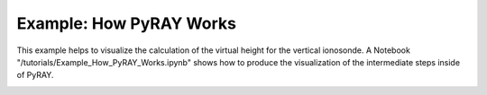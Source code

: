 Example: How PyRAY Works
========================

This example helps to visualize the calculation of the virtual height for the
vertical ionosonde. A Notebook "/tutorials/Example_How_PyRAY_Works.ipynb"
shows how to produce the visualization of the intermediate steps inside of PyRAY.


.. image:: /docs/figures/Stretched_Grid.png
    :width: 600px
    :align: center
    :alt: Stretched Grid.


.. image:: /docs/figures/Regridded_Input_Matrix.png
    :width: 600px
    :align: center
    :alt: Stretched Grid.


.. image:: /docs/figures/intermediate_Calculations.png
    :width: 600px
    :align: center
    :alt: Stretched Grid.

.. image:: /docs/figures/Virtual_Height.png
    :width: 600px
    :align: center
    :alt: Stretched Grid.